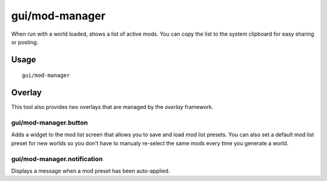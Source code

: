 gui/mod-manager
===============

.. dfhack-tool::
    :summary: Manange your active mods.
    :tags: dfhack interface

When run with a world loaded, shows a list of active mods. You can copy the
list to the system clipboard for easy sharing or posting.

Usage
-----

::

    gui/mod-manager

Overlay
-------

This tool also provides two overlays that are managed by the `overlay`
framework.

gui/mod-manager.button
~~~~~~~~~~~~~~~~~~~~~~

Adds a widget to the mod list screen that allows you to save and load mod list
presets. You can also set a default mod list preset for new worlds so you don't
have to manualy re-select the same mods every time you generate a world.

gui/mod-manager.notification
~~~~~~~~~~~~~~~~~~~~~~~~~~~~

Displays a message when a mod preset has been auto-applied.
